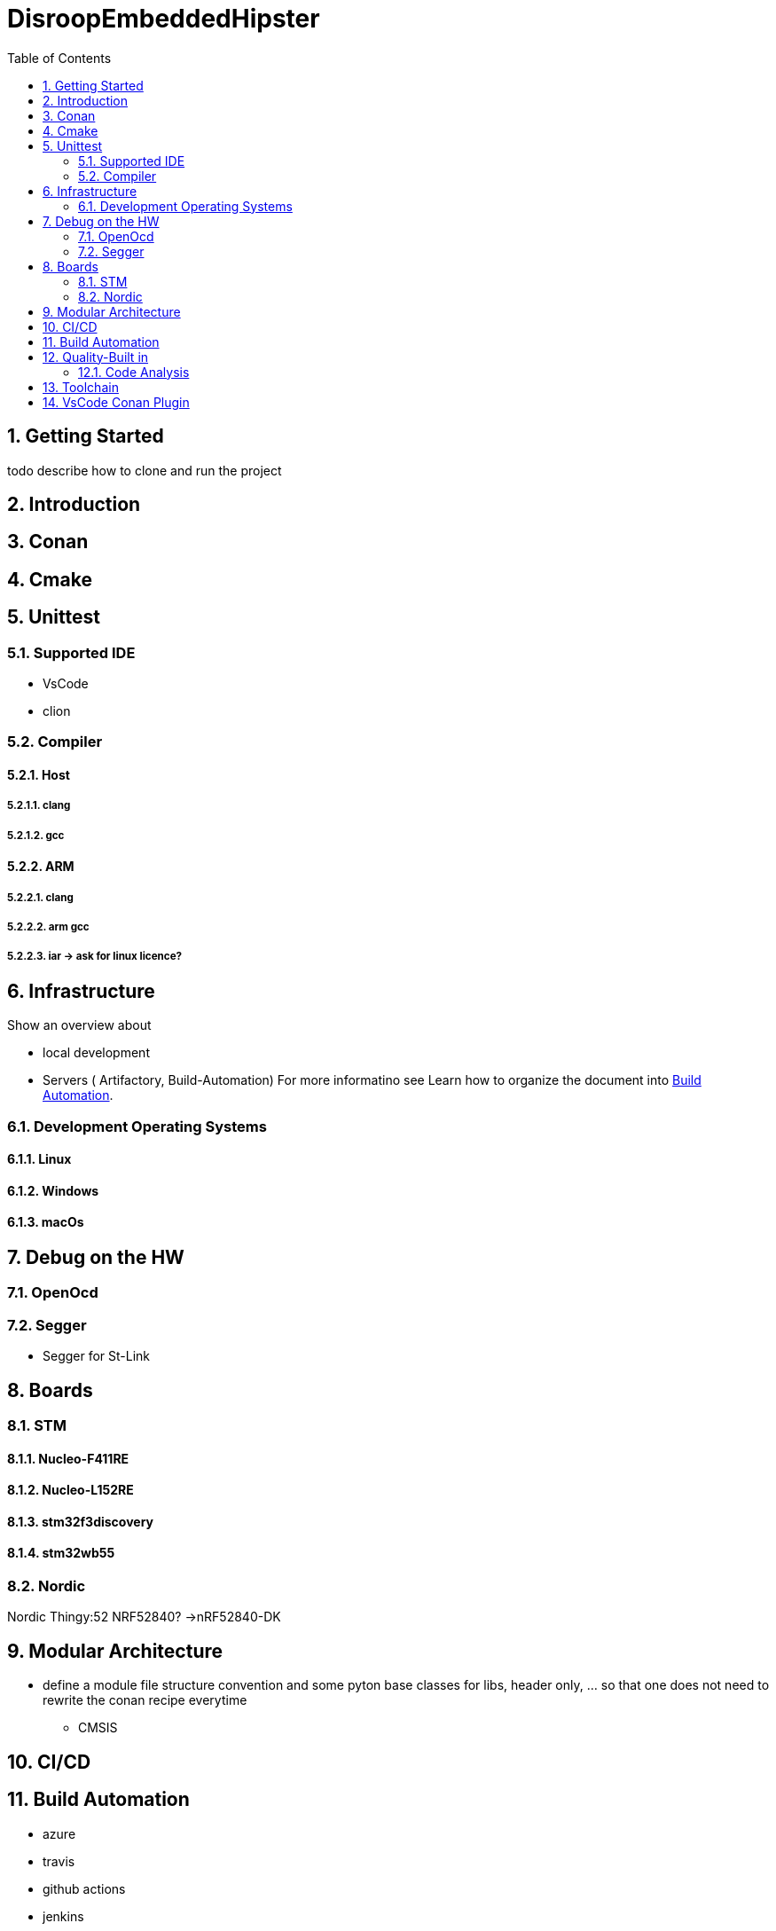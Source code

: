 = DisroopEmbeddedHipster
:toc:
:toc:
:toclevels: 2
:sectnums:
:sectnumlevels: 5


== Getting Started
todo describe how to clone and run the project

== Introduction

== Conan

== Cmake
== Unittest
=== Supported IDE

- VsCode
- clion

=== Compiler
==== Host
===== clang
===== gcc

==== ARM
===== clang
===== arm gcc
===== iar -> ask for linux licence?

== Infrastructure

Show an overview about

- local development
- Servers ( Artifactory, Build-Automation) For more informatino see
Learn how to organize the document into <<Build Automation>>.


=== Development Operating Systems
==== Linux
==== Windows
==== macOs

== Debug on the HW
=== OpenOcd

=== Segger

- Segger for St-Link


== Boards
=== STM
==== Nucleo-F411RE
==== Nucleo-L152RE
==== stm32f3discovery
==== stm32wb55


=== Nordic
Nordic Thingy:52
NRF52840? ->nRF52840-DK

== Modular Architecture

* define a module file structure convention and some pyton base classes for libs, header only, ... so that one does not need to rewrite the conan recipe everytime

- CMSIS

== CI/CD

== Build Automation
- azure
- travis
- github actions
- jenkins


== Quality-Built in
=== Code Analysis
* clangformat

* create build job
** use https://github.com/conan-io/conan-package-tools
** publish to binray

* Coverage Analysis
** in Build
** IDE Integration
** define coverage limits

* Code Analysis
** clang format
** iwyu
** Sonar
** ... others

* Docker
** publish disroop docker images
* Architecture
** create Modularized Architecture with
*** runtime
*** hal
*** hal implementation
*** bsp
*** drivers
*** Applications
*** other components

* continuous validation of releases with check sum on binary file


== Toolchain

- CMake
- Todo Vervollständigen

== VsCode Conan Plugin
